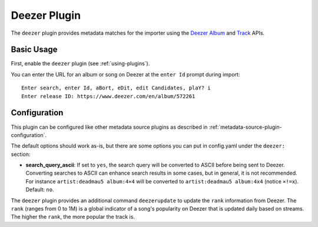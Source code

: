 Deezer Plugin
=============

The ``deezer`` plugin provides metadata matches for the importer using the
Deezer_ Album_ and Track_ APIs.

.. _album: https://developers.deezer.com/api/album

.. _deezer: https://www.deezer.com

.. _track: https://developers.deezer.com/api/track

Basic Usage
-----------

First, enable the ``deezer`` plugin (see :ref:`using-plugins`).

You can enter the URL for an album or song on Deezer at the ``enter Id`` prompt
during import:

::

    Enter search, enter Id, aBort, eDit, edit Candidates, plaY? i
    Enter release ID: https://www.deezer.com/en/album/572261

Configuration
-------------

This plugin can be configured like other metadata source plugins as described in
:ref:`metadata-source-plugin-configuration`.

The default options should work as-is, but there are some options you can put in
config.yaml under the ``deezer:`` section:

- **search_query_ascii**: If set to ``yes``, the search query will be converted
  to ASCII before being sent to Deezer. Converting searches to ASCII can enhance
  search results in some cases, but in general, it is not recommended. For
  instance ``artist:deadmau5 album:4×4`` will be converted to ``artist:deadmau5
  album:4x4`` (notice ``×!=x``). Default: ``no``.

The ``deezer`` plugin provides an additional command ``deezerupdate`` to update
the ``rank`` information from Deezer. The ``rank`` (ranges from 0 to 1M) is a
global indicator of a song's popularity on Deezer that is updated daily based on
streams. The higher the ``rank``, the more popular the track is.
